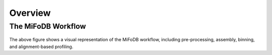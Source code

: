Overview
===================

The MiFoDB Workflow
+++++++++++++++++++++++++++++++++++++++++++++++++++++++++++++++++++++

.. figure:: GitHub.png
  :width: 400px
  :align: center
The above figure shows a visual representation of the MiFoDB workflow, including pre-processing, assembly, binning, and alignment-based profiling. 
